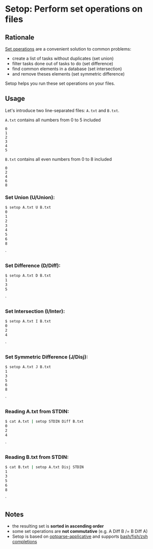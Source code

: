 * Setop: Perform set operations on files
** Rationale

[[https://en.wikipedia.org/wiki/Set_(mathematics)#Basic_operations][Set operations]] are a convenient solution to common problems:

- create a list of tasks without duplicates (set union)
- filter tasks done out of tasks to do (set difference)
- find common elements in a database (set intersection)
- and remove theses elements (set symmetric difference)

Setop helps you run these set operations on your files.

** Usage

Let's introduce two line-separated files: =A.txt= and =B.txt=.

=A.txt= contains all numbers from 0 to 5 included
#+BEGIN_EXAMPLE
0
1
2
3
4
5
#+END_EXAMPLE

=B.txt= contains all even numbers from 0 to 8 included
#+BEGIN_EXAMPLE
0
2
4
6
8
#+END_EXAMPLE

*** Set Union (U/Union):

#+BEGIN_SRC bash
$ setop A.txt U B.txt
0
1
2
3
4
5
6
8
#+END_SRC`

*** Set Difference (D/Diff):

#+BEGIN_SRC bash
$ setop A.txt D B.txt
1
3
5
#+END_SRC`

*** Set Intersection (I/Inter):

#+BEGIN_SRC bash
$ setop A.txt I B.txt
0
2
4
#+END_SRC`

*** Set Symmetric Difference (J/Disj):

#+BEGIN_SRC bash
$ setop A.txt J B.txt
1
3
5
6
8
#+END_SRC`

*** Reading A.txt from STDIN:

#+BEGIN_SRC bash
$ cat A.txt | setop STDIN Diff B.txt
0
2
4
#+END_SRC`

*** Reading B.txt from STDIN:

#+BEGIN_SRC bash
$ cat B.txt | setop A.txt Disj STDIN
1
3
5
6
8
#+END_SRC`

** Notes

- the resulting set is *sorted in ascending order*
- some set operations are *not commutative* (e.g. A Diff B /= B Diff A)
- Setop is based on [[https://github.com/pcapriotti/optparse-applicative][optparse-applicative]] and supports [[https://github.com/pcapriotti/optparse-applicative#bash-zsh-and-fish-completions][bash/fish/zsh completions]]
